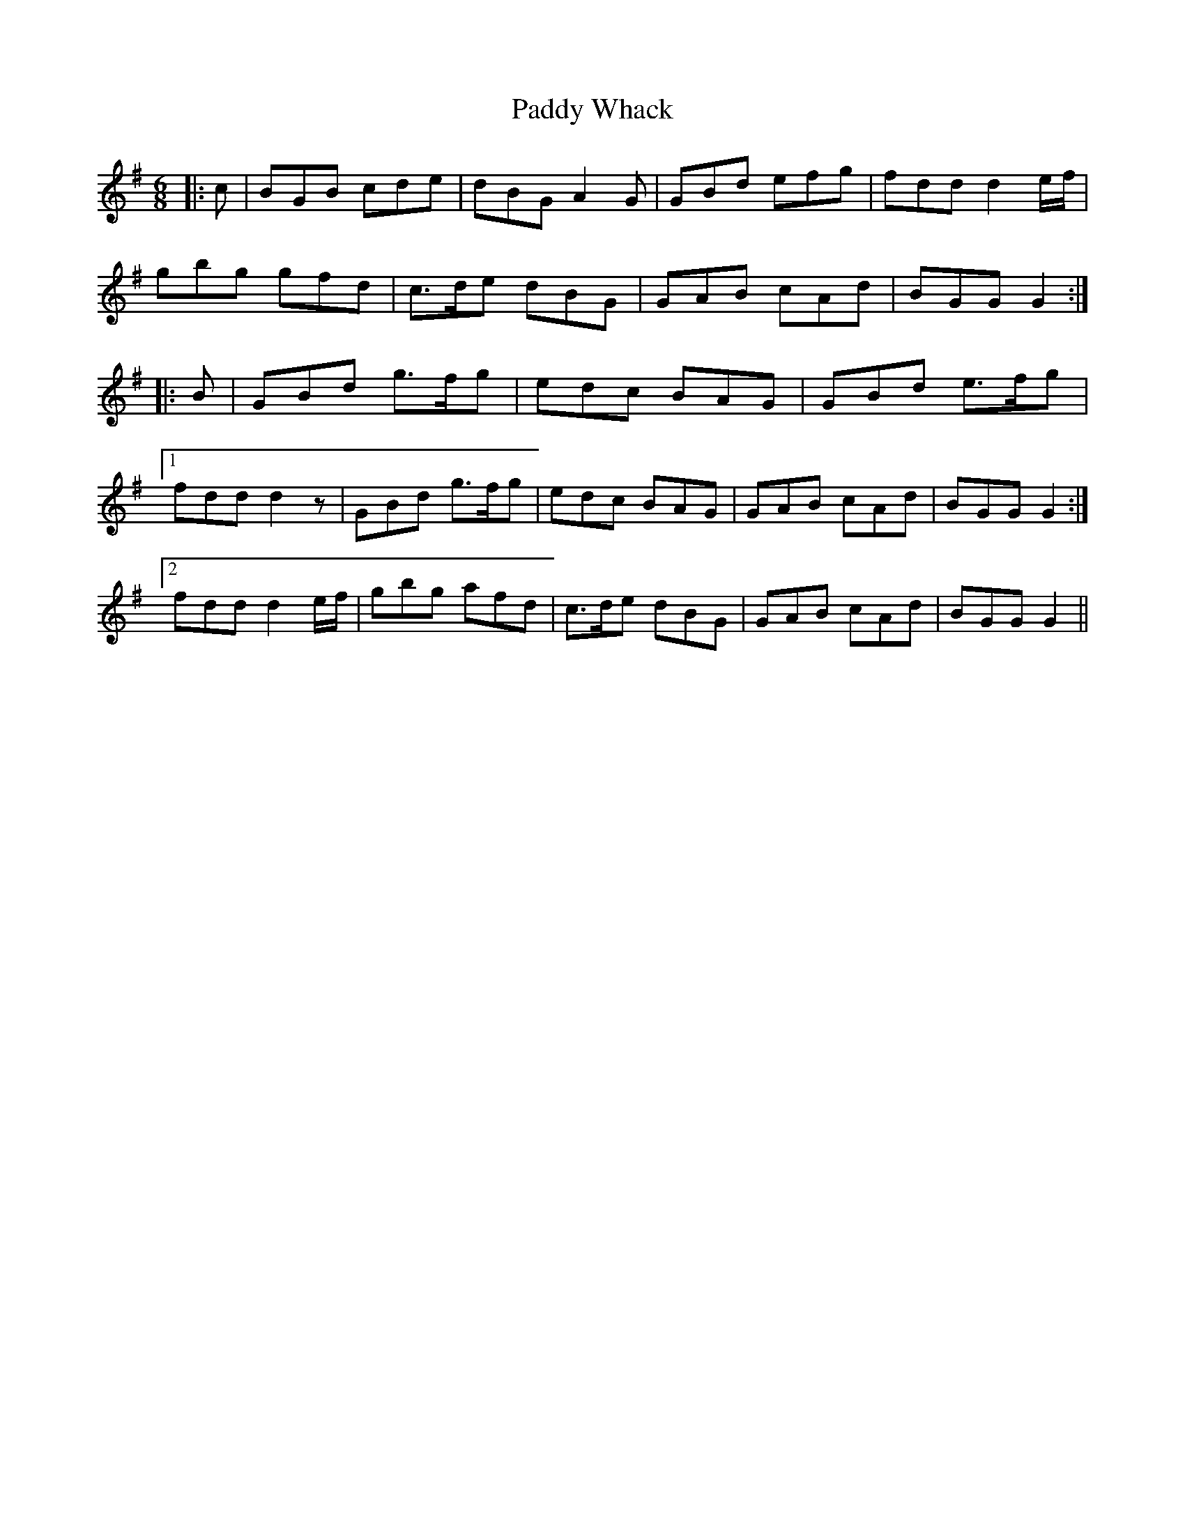 X: 31489
T: Paddy Whack
R: jig
M: 6/8
K: Gmajor
|:c|BGB cde|dBG A2 G|GBd efg|fdd d2 e/f/|
gbg gfd|c>de dBG|GAB cAd|BGG G2:|
|:B|GBd g>fg|edc BAG|GBd e>fg|
[1 fdd d2 z|GBd g>fg|edc BAG|GAB cAd|BGG G2:|
[2 fdd d2 e/f/|gbg afd|c>de dBG|GAB cAd|BGG G2||

